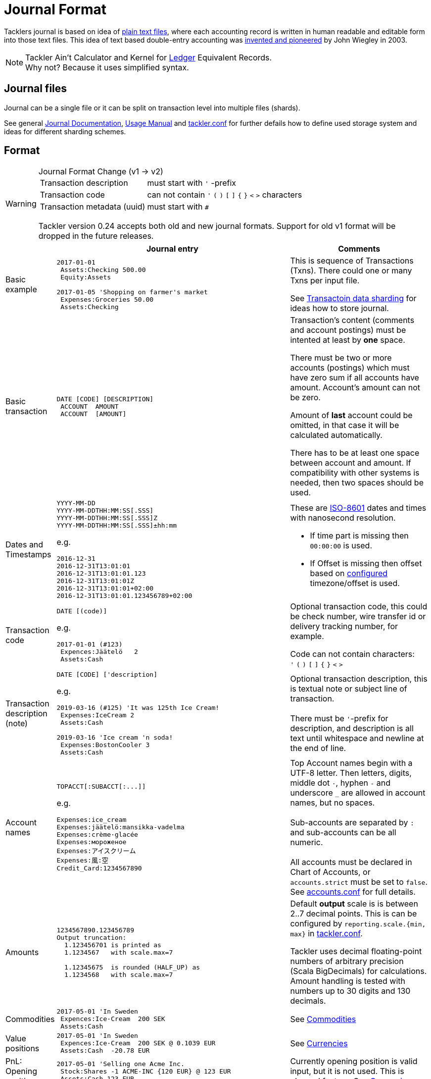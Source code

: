= Journal Format
:page-layout: page

Tacklers journal is based on idea of link:https://plaintextaccounting.org/[plain text files], 
where each accounting record is written in human readable and editable form into those text files. 
This idea of text based double-entry accounting was 
link:https://www.ledger-cli.org/[invented and pioneered] by John Wiegley in 2003.

[NOTE]
Tackler Ain't Calculator and Kernel for link:http://ledger-cli.org/[Ledger] Equivalent Records. + 
Why not? Because it uses simplified syntax.

== Journal files

Journal can be a single file or it can be split on transaction level into multiple files (shards).

See general link:/docs/journal/[Journal Documentation], 
xref:../usage.adoc[Usage Manual] and 
xref:../tackler-conf.adoc[tackler.conf] for further defails
how to define used storage system and ideas for different sharding schemes.


== Format

[WARNING]
.Journal Format Change (v1 -> v2)
====

[horizontal]
Transaction description:: must start with `'` -prefix

Transaction code:: can not contain  `'` `(` `)` `[` `]` `{` `}` `<` `>` characters

Transaction metadata (uuid):: must start with ``# ``

Tackler version 0.24 accepts both old and new journal formats.
Support for old v1 format will be dropped in the future releases.
====


[cols="1,5a,3a", options="header"]
|===
|
| Journal entry
| Comments

| Basic example
|
----
2017-01-01
 Assets:Checking 500.00
 Equity:Assets

2017-01-05 'Shopping on farmer's market
 Expenses:Groceries 50.00
 Assets:Checking

----
| This is sequence of Transactions (Txns). There could one
or many Txns per input file.

See xref:./sharding.adoc[Transactoin data sharding] for ideas 
how to store journal.

| Basic transaction
|
----
DATE [CODE] [DESCRIPTION]
 ACCOUNT  AMOUNT
 ACCOUNT  [AMOUNT]
----
| Transaction's content (comments and account postings) must be intented at least by *one* space. 

There must be two or more accounts (postings) which
must have zero sum if all accounts have amount. Account's amount can not be zero.

Amount of *last* account could be omitted, in that case it will be 
calculated automatically.

There has to be at least one space between account and amount.
If compatibility with other systems is needed, then two spaces should be used.


| Dates and Timestamps
|
----
YYYY-MM-DD
YYYY-MM-DDTHH:MM:SS[.SSS]
YYYY-MM-DDTHH:MM:SS[.SSS]Z
YYYY-MM-DDTHH:MM:SS[.SSS]±hh:mm
----

e.g.

----
2016-12-31
2016-12-31T13:01:01
2016-12-31T13:01:01.123
2016-12-31T13:01:01Z
2016-12-31T13:01:01+02:00
2016-12-31T13:01:01.123456789+02:00
----
| These are link:https://en.wikipedia.org/wiki/ISO_8601[ISO-8601] dates and times with nanosecond resolution.

* If time part is missing then `00:00:00` is used.
* If Offset is missing then offset based on xref:../tackler-conf.adoc[configured] timezone/offset is used.

| Transaction code
|
----
DATE [(code)]
----

e.g.

----
2017-01-01 (#123)
 Expences:Jäätelö   2
 Assets:Cash
----
| Optional transaction code, this could be check number, wire transfer id or 
delivery tracking number, for example. 

Code can not contain characters: +
  `'` `(` `)` `[` `]` `{` `}` `<` `>`

| Transaction description +
(note)

|
----
DATE [CODE] ['description]
----

e.g.

----
2019-03-16 (#125) 'It was 125th Ice Cream!
 Expenses:IceCream 2
 Assets:Cash

2019-03-16 'Ice cream 'n soda!
 Expenses:BostonCooler 3
 Assets:Cash
----

| Optional transaction description, this is textual note 
or subject line of transaction. +
 +
There must be `'`-prefix for description, and description is all text
until whitespace and newline at the end of line.

| Account names
|
----
TOPACCT[:SUBACCT[:...]]
----

e.g.

----
Expenses:ice_cream
Expenses:jäätelö:mansikka-vadelma
Expenses:crème·glacée
Expenses:мороженое
Expenses:アイスクリーム
Expenses:風:空
Credit_Card:1234567890
----
| Top Account names begin with a UTF-8 letter. Then
letters, digits, middle dot `·`, hyphen `-` and underscore `_` are allowed in account names,
but no spaces. +
 +
Sub-accounts are separated by `:` and sub-accounts can be all numeric. +
 +
All accounts must be declared in Chart of Accounts, or `accounts.strict` must be set to `false`.
See xref:../accounts-conf.adoc[accounts.conf] for full details.


| Amounts
|
----
1234567890.123456789
Output truncation:
  1.123456701 is printed as
  1.1234567   with scale.max=7

  1.12345675  is rounded (HALF_UP) as
  1.1234568   with scale.max=7
----
| 
Default *output* scale is is between 2..7 decimal points.  This is can be configured 
by `reporting.scale.{min, max}` in xref:../tackler-conf.adoc[tackler.conf].

Tackler uses decimal floating-point numbers of arbitrary precision (Scala BigDecimals) for calculations.
Amount handling is tested with numbers up to 30 digits and 130 decimals.


| Commodities
|
----
2017-05-01 'In Sweden
 Expences:Ice·Cream  200 SEK
 Assets:Cash
----
| See xref:../commodities.adoc[Commodities]


| Value positions
|
----
2017-05-01 'In Sweden
 Expences:Ice·Cream  200 SEK @ 0.1039 EUR
 Assets:Cash  -20.78 EUR
----
| See xref:../currencies.adoc[Currencies]

| PnL: Opening position
|
----
2017-05-01 'Selling one Acme Inc.
 Stock:Shares -1 ACME·INC {120 EUR} @ 123 EUR
 Assets:Cash 123 EUR
----
| Currently opening position is valid input, but it is not used.
This is planned feature. See xref:../currencies.adoc[Currencies]


| Transaction metadata
|
----
2017-01-01 'Txn with UUID
 # uuid: 83976d4b-8ea8-4cec-804f-931e4f171c3b
 Expenses:Ice_cream 2.12
 Assets:Cash
----
| At the moment only supported metadata is `uuid` which is reserved for optional transaction's
unique identifier (link:https://en.wikipedia.org/wiki/Universally_unique_identifier[UUID]). +
 +
Transaction UUID is mandatory if `txn-set-checksum` calculation is activated.
See xref:../tackler-conf.adoc[tackler.conf] and {gitlink}/docs/tep/tep-1007.adoc[TEP-1007: Txn Set Checksum]
for further information. +
 +
Transactions must have UUIDs, if fully deterministic, stable
and "distributed transaction producers"-safe sort order is needed for xref:../report-register.adoc[register report]
or xref:../export-identity.adoc[identity export].


| Comments
|
----
2017-01-01 'Txn with comment
 ; txn level comment
 Expenses:groceries 12.00 ; posting comment
 assets:checking
----
| There must be space after `;` character


| Transaction comments
|
----
2017-01-01 'Txn with multiline comment
 ; it was warm
 ; and sunny day
 Expenses:Jäätelö 2.12
 Assets:Cash
----
| Could have multiple comments, there has to be space after `;` char.


| Posting comments
|
----
2017-01-01 'Posting with comment
 Expenses:Jäätelö 2.12 ; Strawberry ice cream!
 Assets:Cash
----
|

|===
